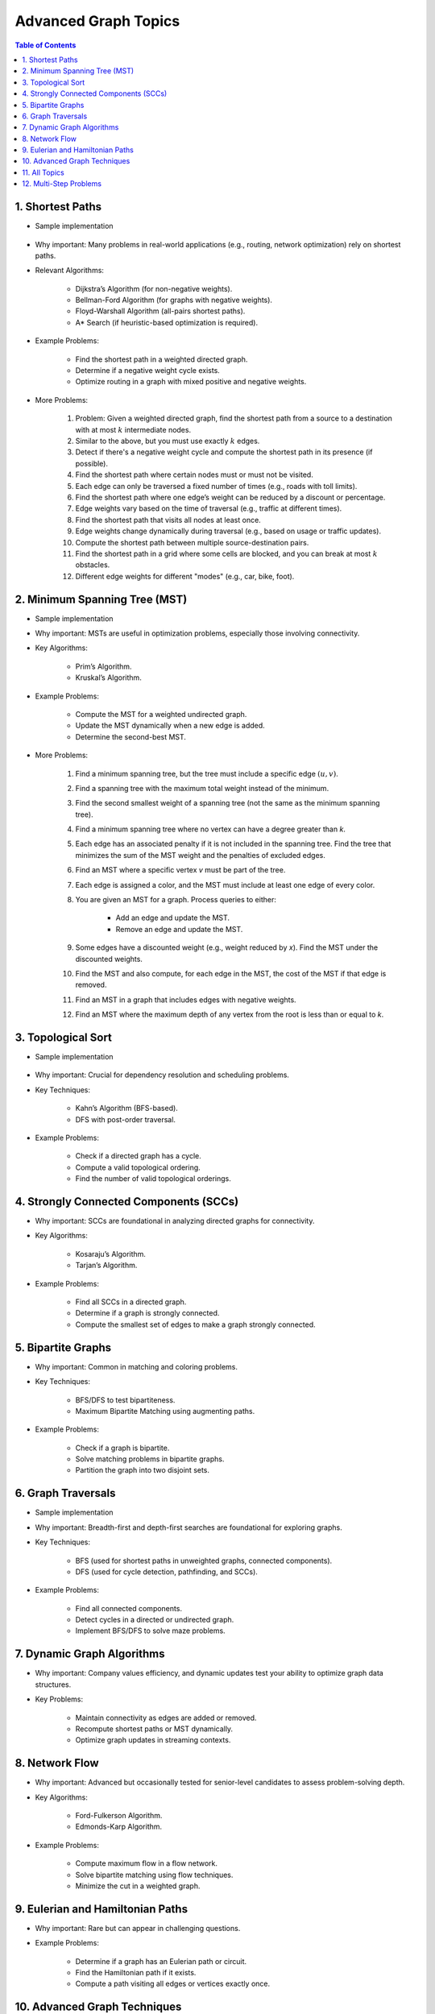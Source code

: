 ================================================================================
Advanced Graph Topics
================================================================================
.. contents:: Table of Contents
   :depth: 2
   :local:
   :backlinks: none

1. Shortest Paths
--------------------------------------------------------------------------------
* Sample implementation

	.. collapse:: Single source shortest path

	   .. literalinclude:: ../code/sssp.py
	      :language: python
	      :linenos:

* Why important: Many problems in real-world applications (e.g., routing, network optimization) rely on shortest paths.
* Relevant Algorithms:

	* Dijkstra’s Algorithm (for non-negative weights).
	* Bellman-Ford Algorithm (for graphs with negative weights).
	* Floyd-Warshall Algorithm (all-pairs shortest paths).
	* A* Search (if heuristic-based optimization is required).
* Example Problems:

	* Find the shortest path in a weighted directed graph.
	* Determine if a negative weight cycle exists.
	* Optimize routing in a graph with mixed positive and negative weights.
* More Problems:

	#. Problem: Given a weighted directed graph, find the shortest path from a source to a destination with at most :math:`k` intermediate nodes.  
	#. Similar to the above, but you must use exactly :math:`k` edges.
	#. Detect if there's a negative weight cycle and compute the shortest path in its presence (if possible).	
	#. Find the shortest path where certain nodes must or must not be visited.
	#. Each edge can only be traversed a fixed number of times (e.g., roads with toll limits).
	#. Find the shortest path where one edge’s weight can be reduced by a discount or percentage.
	#. Edge weights vary based on the time of traversal (e.g., traffic at different times).
	#. Find the shortest path that visits all nodes at least once.
	#. Edge weights change dynamically during traversal (e.g., based on usage or traffic updates).	
	#. Compute the shortest path between multiple source-destination pairs.
	#. Find the shortest path in a grid where some cells are blocked, and you can break at most :math:`k` obstacles.
	#. Different edge weights for different "modes" (e.g., car, bike, foot).

2. Minimum Spanning Tree (MST)
--------------------------------------------------------------------------------
* Sample implementation
	.. collapse:: MST algorithms

	   .. literalinclude:: ../code/mst.py
	      :language: python
	      :linenos:

* Why important: MSTs are useful in optimization problems, especially those involving connectivity.
* Key Algorithms:

	* Prim’s Algorithm.
	* Kruskal’s Algorithm.
* Example Problems:

	* Compute the MST for a weighted undirected graph.
	* Update the MST dynamically when a new edge is added.
	* Determine the second-best MST.
* More Problems:

	#. Find a minimum spanning tree, but the tree must include a specific edge :math:`(u, v)`.
	#. Find a spanning tree with the maximum total weight instead of the minimum.
	#. Find the second smallest weight of a spanning tree (not the same as the minimum spanning tree).
	#. Find a minimum spanning tree where no vertex can have a degree greater than `k`.
	#. Each edge has an associated penalty if it is not included in the spanning tree. Find the tree that minimizes the sum of the MST weight and the penalties of excluded edges.
	#. Find an MST where a specific vertex `v` must be part of the tree.
	#. Each edge is assigned a color, and the MST must include at least one edge of every color.
	#. You are given an MST for a graph. Process queries to either:
			
		- Add an edge and update the MST.
		- Remove an edge and update the MST.
	#. Some edges have a discounted weight (e.g., weight reduced by `x`). Find the MST under the discounted weights.
	#. Find the MST and also compute, for each edge in the MST, the cost of the MST if that edge is removed.
	#. Find an MST in a graph that includes edges with negative weights.
	#. Find an MST where the maximum depth of any vertex from the root is less than or equal to `k`.

3. Topological Sort
--------------------------------------------------------------------------------
* Sample implementation

	.. collapse:: Single source shortest path

	   .. literalinclude:: ../code/tsort.py
	      :language: python
	      :linenos:
* Why important: Crucial for dependency resolution and scheduling problems.
* Key Techniques:

	* Kahn’s Algorithm (BFS-based).
	* DFS with post-order traversal.
* Example Problems:

	* Check if a directed graph has a cycle.
	* Compute a valid topological ordering.
	* Find the number of valid topological orderings.

4. Strongly Connected Components (SCCs)
--------------------------------------------------------------------------------
* Why important: SCCs are foundational in analyzing directed graphs for connectivity.
* Key Algorithms:

	* Kosaraju’s Algorithm.
	* Tarjan’s Algorithm.
* Example Problems:

	* Find all SCCs in a directed graph.
	* Determine if a graph is strongly connected.
	* Compute the smallest set of edges to make a graph strongly connected.

5. Bipartite Graphs
--------------------------------------------------------------------------------
* Why important: Common in matching and coloring problems.
* Key Techniques:

	* BFS/DFS to test bipartiteness.
	* Maximum Bipartite Matching using augmenting paths.
* Example Problems:

	* Check if a graph is bipartite.
	* Solve matching problems in bipartite graphs.
	* Partition the graph into two disjoint sets.

6. Graph Traversals
--------------------------------------------------------------------------------
* Sample implementation
	.. collapse:: A collection of traversal algorithms and applications

	   .. literalinclude:: ../code/graph.py
	      :language: python
	      :linenos:

* Why important: Breadth-first and depth-first searches are foundational for exploring graphs.
* Key Techniques:

	* BFS (used for shortest paths in unweighted graphs, connected components).
	* DFS (used for cycle detection, pathfinding, and SCCs).
* Example Problems:

	* Find all connected components.
	* Detect cycles in a directed or undirected graph.
	* Implement BFS/DFS to solve maze problems.

7. Dynamic Graph Algorithms
--------------------------------------------------------------------------------
* Why important: Company values efficiency, and dynamic updates test your ability to optimize graph data structures.
* Key Problems:

	* Maintain connectivity as edges are added or removed.
	* Recompute shortest paths or MST dynamically.
	* Optimize graph updates in streaming contexts.

8. Network Flow
--------------------------------------------------------------------------------
* Why important: Advanced but occasionally tested for senior-level candidates to assess problem-solving depth.
* Key Algorithms:

	* Ford-Fulkerson Algorithm.
	* Edmonds-Karp Algorithm.
* Example Problems:

	* Compute maximum flow in a flow network.
	* Solve bipartite matching using flow techniques.
	* Minimize the cut in a weighted graph.

9. Eulerian and Hamiltonian Paths
--------------------------------------------------------------------------------
* Why important: Rare but can appear in challenging questions.
* Example Problems:

	* Determine if a graph has an Eulerian path or circuit.
	* Find the Hamiltonian path if it exists.
	* Compute a path visiting all edges or vertices exactly once.

10. Advanced Graph Techniques
--------------------------------------------------------------------------------
* Why important: Tests your depth of knowledge for senior-level positions.
* Key Areas:

	* Articulation Points and Bridges.
	* Graph Coloring Problems.
	* Spectral Graph Theory (rare but valuable for specific roles).
* More Problems:

	#. Determine the chromatic number of a graph, i.e., the minimum number of colors required to color the graph such that no two adjacent vertices share the same color.
	#. Check if a graph is bipartite by verifying if it can be colored using exactly two colors.	
	#. Assign colors to edges such that no two edges sharing the same vertex have the same color. Minimize the number of colors used.	
	#. Color a graph such that certain vertices have preassigned colors or cannot use specific colors.
	#. Assign colors such that no two vertices at a distance of 1 (adjacent) or distance of 2 (neighbors' neighbors) share the same color.
	#. Assign colors to vertices such that the sum of the weights of conflicting edges is minimized.
	#. Given a fixed number of colors, determine if the graph can be properly colored.
	#. Assign colors to vertices such that the difference between the colors of adjacent vertices satisfies specific modular constraints.	
	#. Color a planar graph with a maximum of 4 colors (Four Color Theorem).
	#. Maintain a valid coloring of a graph while allowing for vertex or edge insertions and deletions.

11. All Topics
--------------------------------------------------------------------------------
#. You are given a directed graph where each node represents a city and edges represent roads between them with a time cost. Find the smallest time to travel between two given cities, but you can use a "shortcut" road that reduces the time of any one edge to zero.
#. A maze is represented as a grid. Each cell is either walkable or a wall. Find the minimum number of walls you must break to create a path from the top-left corner to the bottom-right corner.
#. You are given a graph with nn nodes and mm edges, where each edge has a weight. Determine if there exists a subset of edges such that the graph becomes a tree and the sum of weights is odd.
#. You are tasked to partition a graph into two subgraphs such that the difference in the number of nodes between the two subgraphs is minimized.
#. In a large social network graph, find the smallest group of people (nodes) such that every other person in the network is directly connected to at least one person in this group.
#. Find the longest path in a Directed Acyclic Graph (DAG) where all nodes must be visited exactly once.
#. Given a weighted undirected graph, find the number of distinct Minimum Spanning Trees (MSTs) that can be formed.
#. You are given a graph where each node has a value. Find the largest sum of values that can be obtained by traversing from a given start node to an end node while following the graph’s edges.
#. You are given a directed graph representing a city's one-way road system. Each node represents an intersection, and each edge represents a road. Due to construction, one road (edge) can be closed. Determine whether the city remains fully connected (i.e., you can still reach all intersections from any starting intersection) if any one road is removed.
#. You are given an undirected graph representing a set of servers connected by cables. A server is considered critical if removing it causes some servers to become disconnected. Find all the critical servers in the graph.
#. A company wants to install a messaging system in its office building. The building is represented as a weighted undirected graph, where nodes are rooms and edges are connections between rooms. Messages can only travel over edges. Determine the minimum set of edges to remove such that there is no path between two specific rooms while keeping the rest of the graph connected.
#. You are given a directed acyclic graph (DAG) where each node represents a task, and each edge (u, v) means task u must be completed before task v. Multiple workers are available to work on tasks simultaneously. Each task takes exactly 1 unit of time to complete. Calculate the minimum time required to complete all tasks.
#. Given a grid with n rows and m columns, each cell is either land (1) or water (0). You can traverse only horizontally or vertically. A bridge can be built between two pieces of land separated by water if the Manhattan distance between them is 1. Determine the minimum number of bridges needed to connect all pieces of land into a single connected component.
#. A tournament is represented as a directed graph, where each edge (u, v) means team u defeated team v. Some match results are missing, represented as missing edges. Determine if it is possible to orient the missing edges such that the resulting graph is still a tournament.
#. You are given an undirected graph representing a city's sewer system, where nodes are sewer junctions and edges are pipes connecting them. Certain pipes are old and at risk of breaking. Find the minimum number of new pipes that need to be added to ensure that no single pipe failure disconnects any part of the system.
#. You are given a weighted undirected graph representing a network of computers. Some edges are "critical" (important for connectivity), and some are "pseudo-critical" (important but can be replaced by other edges). Write an algorithm to classify each edge as critical, pseudo-critical, or neither.
#. You are given a directed graph where each edge has an initial cost. You can choose to reduce the weight of up to :math:`k` edges by half. Find the minimum total cost to travel between two given nodes after applying this optimization.
#. You are given a directed graph where some edges have been removed, resulting in a disconnected graph. Determine the minimum number of edges to add back to restore strong connectivity.
#. You are given an undirected graph with :math:`n` nodes. The graph is subject to operations of two types: 1. Add an edge between two nodes. 2. Check if two nodes are in the same connected component. Implement an algorithm to handle these operations efficiently.
#. Given a directed acyclic graph (DAG) where each edge has a weight and a constraint :math:`k`, find the maximum sum of weights for any path containing at most :math:`k` edges.
#. A city is represented as a weighted grid where each cell has an elevation. Water floods from a source cell and can only flow to adjacent cells with equal or lower elevation. Determine the total area of cells that will be flooded.
#. You are given an undirected graph representing a network of roads between cities. A road is considered "critical" if removing it increases the shortest path between any two cities. Identify all critical roads in the graph.
#. You are given a directed graph with :math:`n` nodes and :math:`m` edges. Some edges are "mandatory," and others are "optional." Determine if it's possible to orient the optional edges to form a directed acyclic graph (DAG).
#. A company plans to expand its network by adding new connections. Each connection has a cost, and the company has a fixed budget. Find the maximum number of nodes that can be connected to the network within the budget.
#. You are given a directed graph where each node can serve as a starting point for spreading information. Calculate the minimum time required for information to reach all nodes, assuming it spreads simultaneously from all sources.
#. Given an undirected graph, color its nodes using the minimum number of colors such that no two adjacent nodes have the same color. Additionally, certain nodes have preassigned colors, and the coloring must respect these assignments.
#. You are given a directed graph where some nodes act as sources and others as sinks. Find the maximum flow in the network, assuming flow can originate from multiple sources and terminate at multiple sinks.
#. You are given a weighted undirected graph and a threshold :math:`t`. Form clusters by removing edges with weights greater than :math:`t`. Calculate the number of resulting clusters and the size of the largest cluster.
#. You are given a list of shortest paths between all pairs of nodes in an undirected graph. Determine if it is possible to reconstruct the original graph. If multiple graphs are possible, return any valid one.
#. You are given a directed graph where each edge has a delay time. Calculate the minimum total delay required to synchronize all nodes such that every node receives a signal at the same time.
#. A travel route is represented as a directed graph with costs on edges. You must visit certain mandatory nodes exactly once in any order. Find the shortest path that satisfies these constraints.
#. Given a directed graph, a source node, and a destination node, find the :math:`k`-th shortest path from the source to the destination.
#. You are given an undirected graph. Determine the minimum number of nodes that must be removed so that the remaining graph is still fully connected.
#. A road network is represented as a weighted undirected graph. Each road has a traffic limit. Determine if it is possible to reroute all vehicles such that the traffic on no road exceeds its limit.
#. You are given a weighted directed graph. Find the minimum weight cycle (if it exists) and return its weight. If no cycle exists, return -1.
#. You are given an undirected graph. Remove the minimum number of edges to partition the graph into two disjoint connected components of equal size (or as close as possible).

12. Multi-Step Problems
--------------------------------------------------------------------------------
#. Verifying and Improving Connectivity

	The police department in the city has converted every street into a one-way road. The mayor claims that it is possible to legally drive from any intersection in the city to any other intersection.
	
		* Verify Strong Connectivity: Design an algorithm to determine whether the city is strongly connected. If it is not, refute the mayor’s claim.  
		* Good Intersections: Call an intersection :math:`x` *good* if, for any intersection :math:`y` that one can legally reach from :math:`x`, it is possible to legally drive from :math:`y` back to :math:`x`. The mayor further claims that over 95% of the intersections in Sham-Poobanana are good. Devise an algorithm to verify or refute this claim.  
		* Reachability Pairs: Count the number of pairs of intersections :math:`(A, B)` where :math:`A` can reach :math:`B`, but :math:`B` cannot reach :math:`A`.  
		* Maximum Reachability Intersection: Find the intersection with the highest reachability, defined as the number of intersections reachable from it.  
		* Restoring Strong Connectivity: Determine the minimum number of streets that need to be converted back to two-way roads to make the city strongly connected.  
		* Signage Changes with Minimum Hires: People can be hired at intersections to convert roads back to two-way streets. They must obey traffic laws while doing so (i.e., they can only travel back on a street after making it two-way). Devise an efficient algorithm to minimize the number of people hired and provide an order of operations for each person to change signage.
